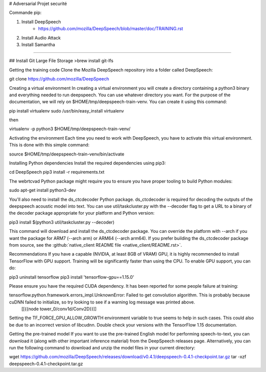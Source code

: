 # Adversarial
Projet securité

Commande pip:


1. Install DeepSpeech
	- https://github.com/mozilla/DeepSpeech/blob/master/doc/TRAINING.rst

2. Install Audio Attack
3. Install Samantha

^^^^^^^^^^^^^^^^^^^^^^^^^

## Install Git Large File Storage 
>brew install git-lfs


Getting the training code
Clone the Mozilla DeepSpeech repository into a folder called DeepSpeech:

.. code-block:: bash

git clone https://github.com/mozilla/DeepSpeech

Creating a virtual environment
In creating a virtual environment you will create a directory containing a python3 binary and everything needed to run deepspeech. You can use whatever directory you want. For the purpose of the documentation, we will rely on $HOME/tmp/deepspeech-train-venv. You can create it using this command:

pip install virtualenv
sudo /usr/bin/easy_install virtualenv

then

virtualenv -p python3 $HOME/tmp/deepspeech-train-venv/


Activating the environment
Each time you need to work with DeepSpeech, you have to activate this virtual environment. This is done with this simple command:
 
source $HOME/tmp/deepspeech-train-venv/bin/activate

Installing Python dependencies
Install the required dependencies using pip3:

cd DeepSpeech
pip3 install -r requirements.txt

The webrtcvad Python package might require you to ensure you have proper tooling to build Python modules:

sudo apt-get install python3-dev

You'll also need to install the ds_ctcdecoder Python package. ds_ctcdecoder is required for decoding the outputs of the deepspeech acoustic model into text. You can use util/taskcluster.py with the --decoder flag to get a URL to a binary of the decoder package appropriate for your platform and Python version:

pip3 install $(python3 util/taskcluster.py --decoder)

This command will download and install the ds_ctcdecoder package. You can override the platform with --arch if you want the package for ARM7 (--arch arm) or ARM64 (--arch arm64). If you prefer building the ds_ctcdecoder package from source, see the :github:`native_client README file <native_client/README.rst>`.

Recommendations
If you have a capable (NVIDIA, at least 8GB of VRAM) GPU, it is highly recommended to install TensorFlow with GPU support. Training will be significantly faster than using the CPU. To enable GPU support, you can do:

pip3 uninstall tensorflow
pip3 install 'tensorflow-gpu==1.15.0'

Please ensure you have the required CUDA dependency.
It has been reported for some people failure at training:

tensorflow.python.framework.errors_impl.UnknownError: Failed to get convolution algorithm. This is probably because cuDNN failed to initialize, so try looking to see if a warning log message was printed above.
     [[{{node tower_0/conv1d/Conv2D}}]]

Setting the TF_FORCE_GPU_ALLOW_GROWTH environment variable to true seems to help in such cases. This could also be due to an incorrect version of libcudnn. Double check your versions with the TensorFlow 1.15 documentation.


Getting the pre-trained model
If you want to use the pre-trained English model for performing speech-to-text, you can download it (along with other important inference material) from the DeepSpeech releases page. Alternatively, you can run the following command to download and unzip the model files in your current directory:

wget https://github.com/mozilla/DeepSpeech/releases/download/v0.4.1/deepspeech-0.4.1-checkpoint.tar.gz
tar -xzf deepspeech-0.4.1-checkpoint.tar.gz
